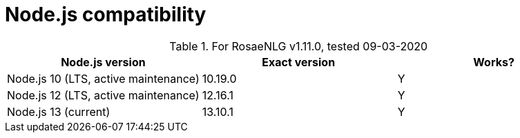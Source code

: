 = Node.js compatibility

.For RosaeNLG v1.11.0, tested 09-03-2020
[options="header"]
|=========================================================
| Node.js version | Exact version | Works?
| Node.js 10 (LTS, active maintenance) | 10.19.0 | Y
| Node.js 12 (LTS, active maintenance) | 12.16.1 | Y
| Node.js 13 (current) | 13.10.1 | Y
|=========================================================

